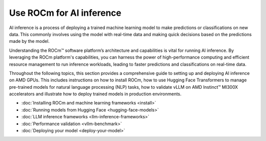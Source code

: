 .. meta::
   :description: How to use ROCm for AI inference workloads.
   :keywords: ROCm, AI, machine learning, LLM, AI inference, NLP, GPUs, usage, tutorial

****************************
Use ROCm for AI inference
****************************
AI inference is a process of deploying a trained machine learning model to make predictions or classifications on new data. This commonly involves using the model with real-time data and making quick decisions based on the predictions made by the model.  

Understanding the ROCm™ software platform’s architecture and capabilities is vital for running AI inference. By leveraging the ROCm platform's capabilities, you can harness the power of high-performance computing and efficient resource management to run inference workloads, leading to faster predictions and classifications on real-time data.

Throughout the following topics, this section provides a comprehensive guide to setting up and deploying AI inference on AMD GPUs. This includes instructions on how to install ROCm, how to use Hugging Face Transformers to manage pre-trained models for natural language processing (NLP) tasks, how to validate vLLM on AMD Instinct™ MI300X accelerators and illustrate how to deploy trained models in production environments. 

- :doc:`Installing ROCm and machine learning frameworks <install>`

- :doc:`Running models from Hugging Face <hugging-face-models>`

- :doc:`LLM inference frameworks <llm-inference-frameworks>`

- :doc:`Performance validation <vllm-benchmark>`

- :doc:`Deploying your model <deploy-your-model>`
